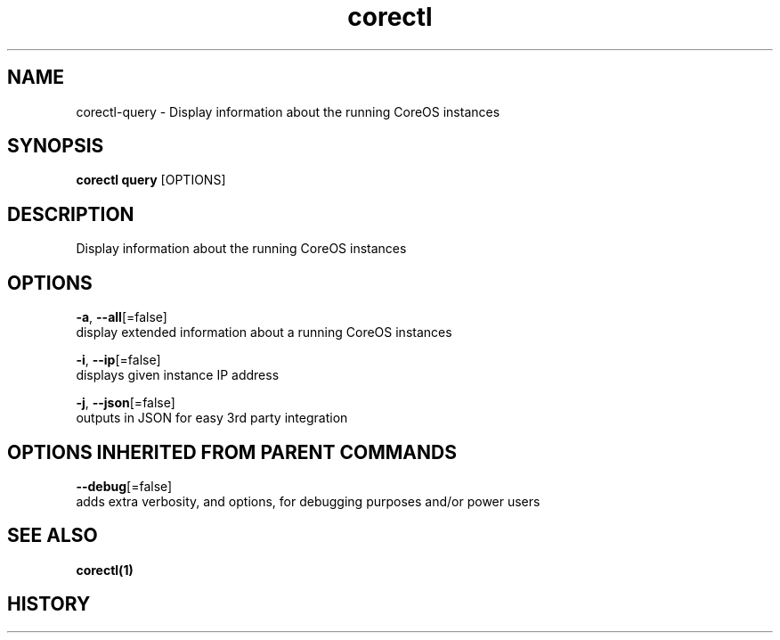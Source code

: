 .TH "corectl" "1" "" " " ""  ""


.SH NAME
.PP
corectl\-query \- Display information about the running CoreOS instances


.SH SYNOPSIS
.PP
\fBcorectl query\fP [OPTIONS]


.SH DESCRIPTION
.PP
Display information about the running CoreOS instances


.SH OPTIONS
.PP
\fB\-a\fP, \fB\-\-all\fP[=false]
    display extended information about a running CoreOS instances

.PP
\fB\-i\fP, \fB\-\-ip\fP[=false]
    displays given instance IP address

.PP
\fB\-j\fP, \fB\-\-json\fP[=false]
    outputs in JSON for easy 3rd party integration


.SH OPTIONS INHERITED FROM PARENT COMMANDS
.PP
\fB\-\-debug\fP[=false]
    adds extra verbosity, and options, for debugging purposes and/or power users


.SH SEE ALSO
.PP
\fBcorectl(1)\fP


.SH HISTORY
.PP
